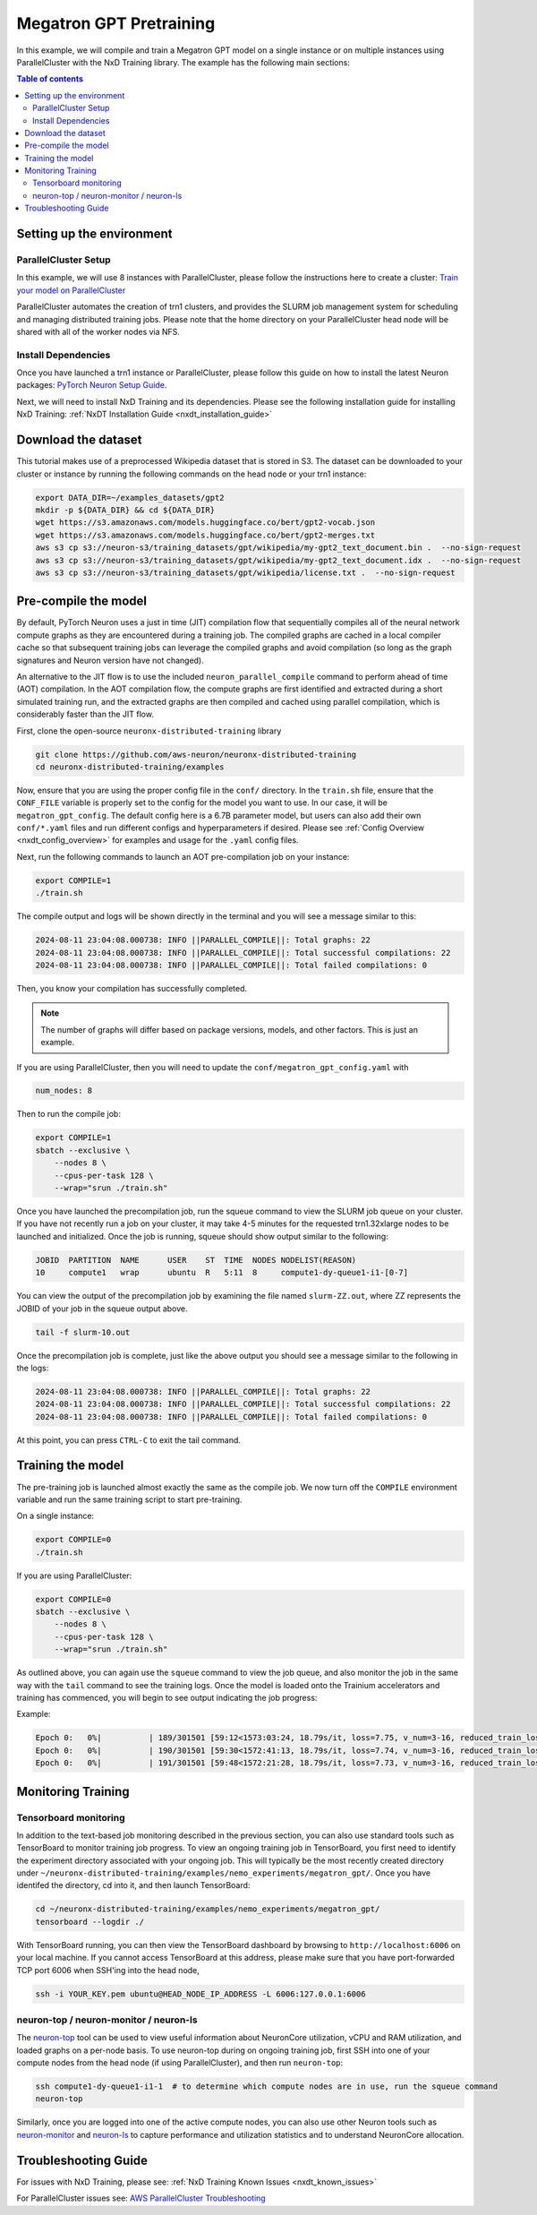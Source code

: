 .. _megatron_gpt_pretraining:

Megatron GPT Pretraining
========================

In this example, we will compile and train a Megatron GPT model on a single instance or
on multiple instances using ParallelCluster with the NxD Training library.
The example has the following main sections:

.. contents:: Table of contents
   :local:
   :depth: 2

Setting up the environment
--------------------------

ParallelCluster Setup
^^^^^^^^^^^^^^^^^^^^^

In this example, we will use 8 instances with ParallelCluster,
please follow the instructions here to create a cluster:
`Train your model on ParallelCluster
<https://awsdocs-neuron.readthedocs-hosted.com/en/latest/general/devflows/training/parallelcluster/parallelcluster-training.html>`_

ParallelCluster automates the creation of trn1 clusters,
and provides the SLURM job management system for scheduling and managing distributed training jobs.
Please note that the home directory on your ParallelCluster
head node will be shared with all of the worker nodes via NFS.

Install Dependencies
^^^^^^^^^^^^^^^^^^^^

Once you have launched a trn1 instance or ParallelCluster,
please follow this guide on how to install the latest Neuron packages:
`PyTorch Neuron Setup Guide
<https://awsdocs-neuron.readthedocs-hosted.com/en/latest/general/setup/torch-neuronx.html#setup-torch-neuronx>`_.

Next, we will need to install NxD Training and its dependencies.
Please see the following installation guide for installing NxD Training:
:ref:`NxDT Installation Guide <nxdt_installation_guide>`


Download the dataset
--------------------

This tutorial makes use of a preprocessed Wikipedia dataset that is stored in S3.
The dataset can be downloaded to your cluster or instance by running
the following commands on the head node or your trn1 instance:

.. code-block:: bash

    export DATA_DIR=~/examples_datasets/gpt2
    mkdir -p ${DATA_DIR} && cd ${DATA_DIR}
    wget https://s3.amazonaws.com/models.huggingface.co/bert/gpt2-vocab.json
    wget https://s3.amazonaws.com/models.huggingface.co/bert/gpt2-merges.txt
    aws s3 cp s3://neuron-s3/training_datasets/gpt/wikipedia/my-gpt2_text_document.bin .  --no-sign-request
    aws s3 cp s3://neuron-s3/training_datasets/gpt/wikipedia/my-gpt2_text_document.idx .  --no-sign-request
    aws s3 cp s3://neuron-s3/training_datasets/gpt/wikipedia/license.txt .  --no-sign-request



Pre-compile the model
---------------------

By default, PyTorch Neuron uses a just in time (JIT) compilation flow that sequentially
compiles all of the neural network compute graphs as they are encountered during a training job.
The compiled graphs are cached in a local compiler cache so that subsequent training jobs
can leverage the compiled graphs and avoid compilation
(so long as the graph signatures and Neuron version have not changed).

An alternative to the JIT flow is to use the included ``neuron_parallel_compile``
command to perform ahead of time (AOT) compilation. In the AOT compilation flow,
the compute graphs are first identified and extracted during a short simulated training run,
and the extracted graphs are then compiled and cached using parallel compilation,
which is considerably faster than the JIT flow.

First, clone the open-source ``neuronx-distributed-training`` library

.. code:: ipython3

   git clone https://github.com/aws-neuron/neuronx-distributed-training
   cd neuronx-distributed-training/examples

Now, ensure that you are using the proper config file in the ``conf/`` directory.
In the ``train.sh`` file, ensure that the ``CONF_FILE`` variable is properly
set to the config for the model you want to use. In our case,
it will be ``megatron_gpt_config``. The default config here is a 6.7B parameter model,
but users can also add their own ``conf/*.yaml`` files and run different configs and
hyperparameters if desired. Please see :ref:`Config Overview <nxdt_config_overview>`
for examples and usage for the ``.yaml`` config files.

Next, run the following commands to launch an AOT pre-compilation job on your instance:

.. code-block:: bash

    export COMPILE=1
    ./train.sh

The compile output and logs will be shown directly in the terminal
and you will see a message similar to this:

.. code-block:: bash

    2024-08-11 23:04:08.000738: INFO ||PARALLEL_COMPILE||: Total graphs: 22
    2024-08-11 23:04:08.000738: INFO ||PARALLEL_COMPILE||: Total successful compilations: 22
    2024-08-11 23:04:08.000738: INFO ||PARALLEL_COMPILE||: Total failed compilations: 0

Then, you know your compilation has successfully completed.

.. note::
    The number of graphs will differ based on package versions, models, and other factors.
    This is just an example.

If you are using ParallelCluster, then you will need to update the ``conf/megatron_gpt_config.yaml``
with

.. code-block:: yaml

    num_nodes: 8

Then to run the compile job:

.. code-block:: bash

    export COMPILE=1
    sbatch --exclusive \
        --nodes 8 \
        --cpus-per-task 128 \
        --wrap="srun ./train.sh"

Once you have launched the precompilation job, run the squeue command to view the
SLURM job queue on your cluster. If you have not recently run a job on your cluster,
it may take 4-5 minutes for the requested trn1.32xlarge nodes to be launched and initialized.
Once the job is running, squeue should show output similar to the following:

.. code-block:: bash

    JOBID  PARTITION  NAME      USER    ST  TIME  NODES NODELIST(REASON)
    10     compute1   wrap      ubuntu  R   5:11  8     compute1-dy-queue1-i1-[0-7]

You can view the output of the precompilation job by examining the file named
``slurm-ZZ.out``,
where ZZ represents the JOBID of your job in the squeue output above.

.. code-block:: bash

    tail -f slurm-10.out

Once the precompilation job is complete, just like the above output
you should see a message similar to the following in the logs:

.. code-block:: bash

    2024-08-11 23:04:08.000738: INFO ||PARALLEL_COMPILE||: Total graphs: 22
    2024-08-11 23:04:08.000738: INFO ||PARALLEL_COMPILE||: Total successful compilations: 22
    2024-08-11 23:04:08.000738: INFO ||PARALLEL_COMPILE||: Total failed compilations: 0

At this point, you can press ``CTRL-C`` to exit the tail command.

Training the model
------------------

The pre-training job is launched almost exactly the same as the compile job.
We now turn off the ``COMPILE`` environment variable and
run the same training script to start pre-training.

On a single instance:

.. code-block:: bash

    export COMPILE=0
    ./train.sh

If you are using ParallelCluster:

.. code-block:: bash

    export COMPILE=0
    sbatch --exclusive \
        --nodes 8 \
        --cpus-per-task 128 \
        --wrap="srun ./train.sh"

As outlined above, you can again use the ``squeue`` command to view the job queue,
and also monitor the job in the same way with the ``tail`` command to see the training logs.
Once the model is loaded onto the Trainium accelerators and training has commenced,
you will begin to see output indicating the job progress:

Example:

.. code-block:: bash

    Epoch 0:   0%|          | 189/301501 [59:12<1573:03:24, 18.79s/it, loss=7.75, v_num=3-16, reduced_train_loss=7.560, global_step=188.0, consumed_samples=24064.0]
    Epoch 0:   0%|          | 190/301501 [59:30<1572:41:13, 18.79s/it, loss=7.74, v_num=3-16, reduced_train_loss=7.560, global_step=189.0, consumed_samples=24192.0]
    Epoch 0:   0%|          | 191/301501 [59:48<1572:21:28, 18.79s/it, loss=7.73, v_num=3-16, reduced_train_loss=7.910, global_step=190.0, consumed_samples=24320.0]

Monitoring Training
-------------------

Tensorboard monitoring
^^^^^^^^^^^^^^^^^^^^^^

In addition to the text-based job monitoring described in the previous section,
you can also use standard tools such as TensorBoard to monitor training job progress.
To view an ongoing training job in TensorBoard, you first need to identify the
experiment directory associated with your ongoing job.
This will typically be the most recently created directory under
``~/neuronx-distributed-training/examples/nemo_experiments/megatron_gpt/``.
Once you have identifed the directory, cd into it, and then launch TensorBoard:

.. code-block:: bash

    cd ~/neuronx-distributed-training/examples/nemo_experiments/megatron_gpt/
    tensorboard --logdir ./

With TensorBoard running, you can then view the TensorBoard dashboard by browsing to
``http://localhost:6006`` on your local machine. If you cannot access TensorBoard at this address,
please make sure that you have port-forwarded TCP port 6006 when SSH'ing into the head node,

.. code-block:: bash

    ssh -i YOUR_KEY.pem ubuntu@HEAD_NODE_IP_ADDRESS -L 6006:127.0.0.1:6006

neuron-top / neuron-monitor / neuron-ls
^^^^^^^^^^^^^^^^^^^^^^^^^^^^^^^^^^^^^^^

The `neuron-top <https://awsdocs-neuron.readthedocs-hosted.com/en/latest/tools/neuron-sys-tools/neuron-top-user-guide.html>`_
tool can be used to view useful information about NeuronCore utilization, vCPU and RAM utilization,
and loaded graphs on a per-node basis. To use neuron-top during on ongoing training job,
first SSH into one of your compute nodes from the head node (if using ParallelCluster), and then run ``neuron-top``:

.. code-block:: bash

    ssh compute1-dy-queue1-i1-1  # to determine which compute nodes are in use, run the squeue command
    neuron-top

Similarly, once you are logged into one of the active compute nodes,
you can also use other Neuron tools such as
`neuron-monitor <https://awsdocs-neuron.readthedocs-hosted.com/en/latest/tools/neuron-sys-tools/neuron-monitor-user-guide.html>`_
and `neuron-ls <https://awsdocs-neuron.readthedocs-hosted.com/en/latest/tools/neuron-sys-tools/neuron-monitor-user-guide.html>`_
to capture performance and utilization statistics and to understand NeuronCore allocation.

Troubleshooting Guide
---------------------

For issues with NxD Training, please see:
:ref:`NxD Training Known Issues <nxdt_known_issues>`

For ParallelCluster issues see:
`AWS ParallelCluster Troubleshooting <https://docs.aws.amazon.com/parallelcluster/latest/ug/troubleshooting-v3.html>`_

